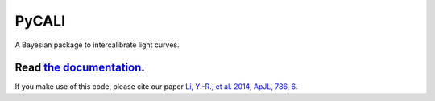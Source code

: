 PyCALI
======

A Bayesian package to intercalibrate light curves.

++++++++++++++++++++++++++++++++++++++++++++++++++++++++++
Read `the documentation <https://pycali.readthedocs.io>`_.
++++++++++++++++++++++++++++++++++++++++++++++++++++++++++

If you make use of this code, please cite our paper 
`Li, Y.-R., et al. 2014, ApJL, 786, 6 <https://ui.adsabs.harvard.edu/abs/2014ApJ...786L...6L/abstract>`_.
